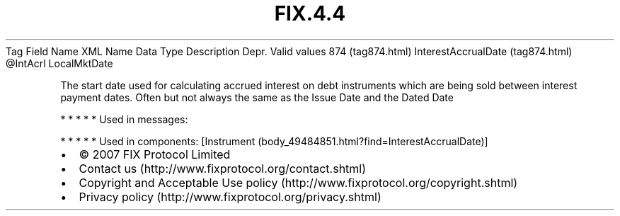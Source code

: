 .TH FIX.4.4 "" "" "Tag #874"
Tag
Field Name
XML Name
Data Type
Description
Depr.
Valid values
874 (tag874.html)
InterestAccrualDate (tag874.html)
\@IntAcrl
LocalMktDate
.PP
The start date used for calculating accrued interest on debt
instruments which are being sold between interest payment dates.
Often but not always the same as the Issue Date and the Dated Date
.PP
   *   *   *   *   *
Used in messages:
.PP
   *   *   *   *   *
Used in components:
[Instrument (body_49484851.html?find=InterestAccrualDate)]

.PD 0
.P
.PD

.PP
.PP
.IP \[bu] 2
© 2007 FIX Protocol Limited
.IP \[bu] 2
Contact us (http://www.fixprotocol.org/contact.shtml)
.IP \[bu] 2
Copyright and Acceptable Use policy (http://www.fixprotocol.org/copyright.shtml)
.IP \[bu] 2
Privacy policy (http://www.fixprotocol.org/privacy.shtml)
